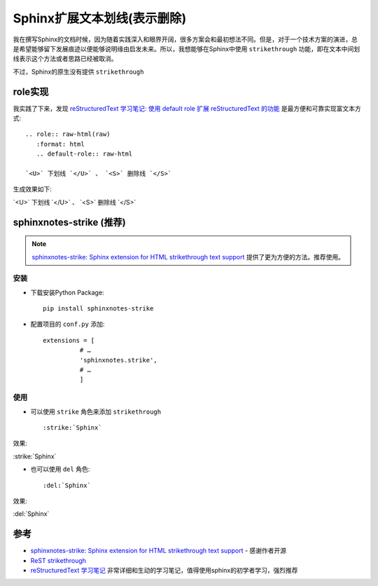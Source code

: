 .. _sphinx_strike:

=============================
Sphinx扩展文本划线(表示删除)
=============================

我在撰写Sphinx的文档时候，因为随着实践深入和眼界开阔，很多方案会和最初想法不同。但是，对于一个技术方案的演进，总是希望能够留下发展痕迹以便能够说明缘由启发未来。所以，我想能够在Sphinx中使用 ``strikethrough`` 功能，即在文本中间划线表示这个方法或者思路已经被取消。

不过，Sphinx的原生没有提供 ``strikethrough``

role实现
=========

我实践了下来，发现 `reStructuredText 学习笔记: 使用 default role 扩展 reStructuredText 的功能 <http://notes.tanchuanqi.com/tools/reStructuredText.html#default-role>`_ 是最方便和可靠实现富文本方式::

   .. role:: raw-html(raw)
      :format: html
      .. default-role:: raw-html

   `<U>` 下划线 `</U>` 、 `<S>` 删除线 `</S>`

生成效果如下:

.. role:: raw-html(raw)
   :format: html
.. default-role:: raw-html

`<U>` 下划线 `</U>` 、 `<S>` 删除线 `</S>`

sphinxnotes-strike (推荐)
================================

.. note::

   `sphinxnotes-strike: Sphinx extension for HTML strikethrough text support <https://sphinx-notes.github.io/strike/>`_ 提供了更为方便的方法。推荐使用。

安装
---------

- 下载安装Python Package::

   pip install sphinxnotes-strike

- 配置项目的 ``conf.py`` 添加::

   extensions = [
             # …
             'sphinxnotes.strike',
             # …
             ]

使用
---------

- 可以使用 ``strike`` 角色来添加 ``strikethrough`` ::

   :strike:`Sphinx`

效果:

:strike:`Sphinx`

- 也可以使用 ``del`` 角色::

   :del:`Sphinx`

效果:

:del:`Sphinx`

参考
======

- `sphinxnotes-strike: Sphinx extension for HTML strikethrough text support <https://sphinx-notes.github.io/strike/>`_ - 感谢作者开源
- `ReST strikethrough <https://stackoverflow.com/questions/6518788/rest-strikethrough>`_
- `reStructuredText 学习笔记 <http://notes.tanchuanqi.com/tools/reStructuredText.html>`_ 非常详细和生动的学习笔记，值得使用sphinx的初学者学习，强烈推荐
